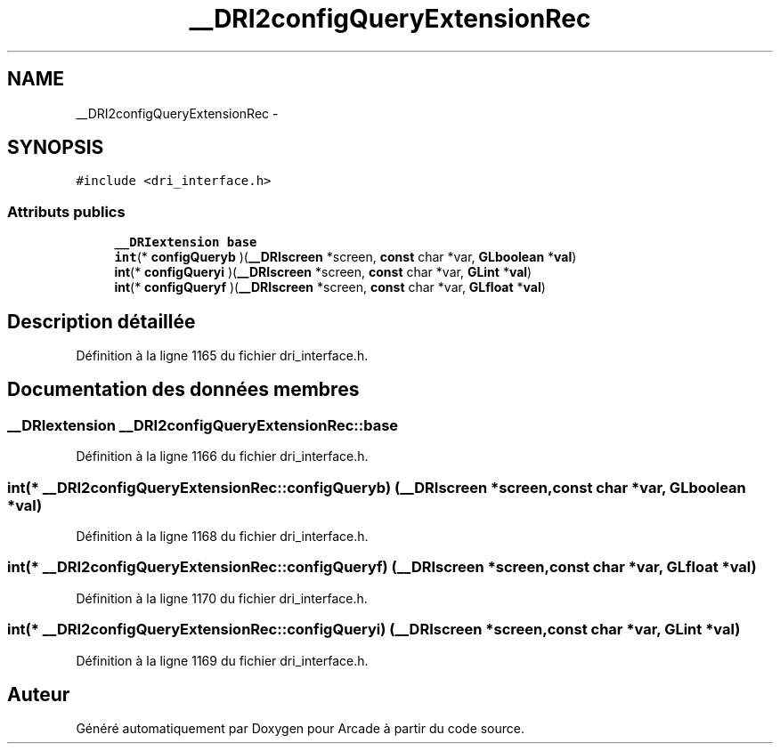 .TH "__DRI2configQueryExtensionRec" 3 "Jeudi 31 Mars 2016" "Version 1" "Arcade" \" -*- nroff -*-
.ad l
.nh
.SH NAME
__DRI2configQueryExtensionRec \- 
.SH SYNOPSIS
.br
.PP
.PP
\fC#include <dri_interface\&.h>\fP
.SS "Attributs publics"

.in +1c
.ti -1c
.RI "\fB__DRIextension\fP \fBbase\fP"
.br
.ti -1c
.RI "\fBint\fP(* \fBconfigQueryb\fP )(\fB__DRIscreen\fP *screen, \fBconst\fP char *var, \fBGLboolean\fP *\fBval\fP)"
.br
.ti -1c
.RI "\fBint\fP(* \fBconfigQueryi\fP )(\fB__DRIscreen\fP *screen, \fBconst\fP char *var, \fBGLint\fP *\fBval\fP)"
.br
.ti -1c
.RI "\fBint\fP(* \fBconfigQueryf\fP )(\fB__DRIscreen\fP *screen, \fBconst\fP char *var, \fBGLfloat\fP *\fBval\fP)"
.br
.in -1c
.SH "Description détaillée"
.PP 
Définition à la ligne 1165 du fichier dri_interface\&.h\&.
.SH "Documentation des données membres"
.PP 
.SS "\fB__DRIextension\fP __DRI2configQueryExtensionRec::base"

.PP
Définition à la ligne 1166 du fichier dri_interface\&.h\&.
.SS "\fBint\fP(* __DRI2configQueryExtensionRec::configQueryb) (\fB__DRIscreen\fP *screen, \fBconst\fP char *var, \fBGLboolean\fP *\fBval\fP)"

.PP
Définition à la ligne 1168 du fichier dri_interface\&.h\&.
.SS "\fBint\fP(* __DRI2configQueryExtensionRec::configQueryf) (\fB__DRIscreen\fP *screen, \fBconst\fP char *var, \fBGLfloat\fP *\fBval\fP)"

.PP
Définition à la ligne 1170 du fichier dri_interface\&.h\&.
.SS "\fBint\fP(* __DRI2configQueryExtensionRec::configQueryi) (\fB__DRIscreen\fP *screen, \fBconst\fP char *var, \fBGLint\fP *\fBval\fP)"

.PP
Définition à la ligne 1169 du fichier dri_interface\&.h\&.

.SH "Auteur"
.PP 
Généré automatiquement par Doxygen pour Arcade à partir du code source\&.
